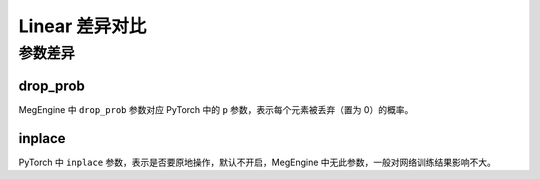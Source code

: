 .. _comparison-dropout:

=========================
Linear 差异对比
=========================

.. panels::

  torch.nn.Dropout
  ^^^^^^^^^^^^^^^^^^^^^^^^^^^

  .. code-block:: python

     torch.nn.Dropout(
        p=0.5,
        inplace=False
     )

  更多请查看 :py:class:`torch.nn.Dropout`.

  ---

  megengine.module.Dropout
  ^^^^^^^^^^^^^^^^^^^^^^^^^^^^^^^^

  .. code-block:: python

     megengine.module.Dropout(
        drop_prob=0.0
     )

  更多请查看 :py:class:`megengine.module.Dropout`.

参数差异
--------

drop_prob
~~~~~~~~~~~~~
MegEngine 中 ``drop_prob`` 参数对应 PyTorch 中的 ``p`` 参数，表示每个元素被丢弃（置为 0）的概率。


inplace
~~~~~~~~~~~~~
PyTorch 中 ``inplace`` 参数，表示是否要原地操作，默认不开启，MegEngine 中无此参数，一般对网络训练结果影响不大。

